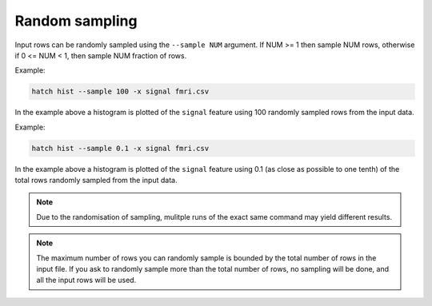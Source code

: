 Random sampling
***************

Input rows can be randomly sampled using the ``--sample NUM`` argument. If NUM >= 1 then sample NUM rows, otherwise if 0 <= NUM < 1, then sample NUM fraction of rows.

Example:

.. code-block:: bash

   hatch hist --sample 100 -x signal fmri.csv

In the example above a histogram is plotted of the ``signal`` feature using 100 randomly sampled rows from the input data.

Example:

.. code-block:: bash

   hatch hist --sample 0.1 -x signal fmri.csv

In the example above a histogram is plotted of the ``signal`` feature using 0.1 (as close as possible to one tenth) of the total rows randomly sampled from the input data.

.. note::

   Due to the randomisation of sampling, mulitple runs of the exact same command may yield different results.

.. note::

   The maximum number of rows you can randomly sample is bounded by the total number of rows in the input file. 
   If you ask to randomly sample more than the total number of rows, no sampling will be done, and all the input rows will be used. 
